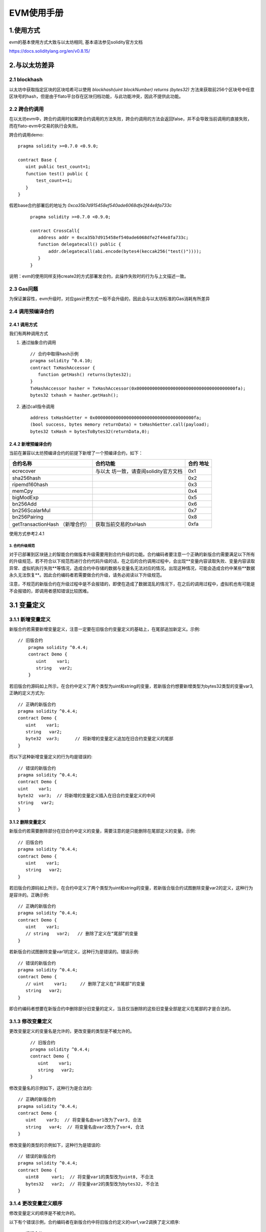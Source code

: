 .. _EVM-User-Manual:

EVM使用手册
^^^^^^^^^^^^^

1.使用方式
-------------

evm的基本使用方式大致与以太坊相同, 基本语法参见solidity官方文档

`https://docs.soliditylang.org/en/v0.8.15/ <https://docs.soliditylang.org/en/v0.8.15/>`_

2.与以太坊差异
---------------

2.1 blockhash
>>>>>>>>>>>>>>>>>>>>>

以太坊中获取指定区块的区块哈希可以使用 `blockhash(uint blockNumber) returns (bytes32)` 方法来获取前256个区块号中任意区块号的hash，但是由于flato平台存在区块归档功能，与此功能冲突，因此不提供此功能。

2.2 跨合约调用
>>>>>>>>>>>>>>>>>>

在以太坊evm中，跨合约调用时如果跨合约调用的方法失败，跨合约调用的方法会返回false，并不会导致当前调用的直接失败， 而在flato-evm中交易的执行会失败。

跨合约调用demo::

     pragma solidity >=0.7.0 <0.9.0;

     contract Base {
        uint public test_count=1;
        function test() public {
            test_count+=1;
        }
     }


假若base合约部署后的地址为 `0xca35b7d915458ef540ade6068dfe2f44e8fa733c`

 ::

     pragma solidity >=0.7.0 <0.9.0;

     contract CrossCall{
        address addr = 0xca35b7d915458ef540ade6068dfe2f44e8fa733c;
        function delegatecall() public {
            addr.delegatecall(abi.encode(bytes4(keccak256("test()"))));
        }
     }

说明：evm的使用同样支持create2的方式部署发合约，此操作失败时的行为与上文描述一致。

2.3 Gas问题
>>>>>>>>>>>>>>

为保证兼容性，evm升级时，对应gas计费方式一般不会升级的，因此会与以太坊标准的Gas消耗有所差异

2.4 调用预编译合约
>>>>>>>>>>>>>>>>>>>

**2.4.1 调用方式**
:::::::::::::::::::

我们有两种调用方式

1. 通过抽象合约调用

 ::

     // 合约中取得hash示例
     pragma solidity ^0.4.10;
     contract TxHashAccessor {
        function getHash() returns(bytes32);
     }
     TxHashAccessor hasher = TxHashAccessor(0x00000000000000000000000000000000000000fa);
     bytes32 txhash = hasher.getHash();

2. 通过call指令调用

 ::

     address txHashGetter = 0x00000000000000000000000000000000000000fa;
     (bool success, bytes memory returnData) = txHashGetter.call(payload);
     bytes32 txHash = bytesToBytes32(returnData,0);

**2.4.2 新增预编译合约**
:::::::::::::::::::::::::::

当前在兼容以太坊预编译合约的前提下新增了一个预编译合约，如下：

+----------------------------+---------------------------------+------+
| 合约名称                   | 合约功能                        | 合约 |
|                            |                                 | 地址 |
+============================+=================================+======+
| ecrecover                  | 与以太                          | 0x1  |
|                            | 坊一致，请查阅solidity官方文档  |      |
+----------------------------+---------------------------------+------+
| sha256hash                 |                                 | 0x2  |
+----------------------------+---------------------------------+------+
| ripemd160hash              |                                 | 0x3  |
+----------------------------+---------------------------------+------+
| memCpy                     |                                 | 0x4  |
+----------------------------+---------------------------------+------+
| bigModExp                  |                                 | 0x5  |
+----------------------------+---------------------------------+------+
| bn256Add                   |                                 | 0x6  |
+----------------------------+---------------------------------+------+
| bn256ScalarMul             |                                 | 0x7  |
+----------------------------+---------------------------------+------+
| bn256Pairing               |                                 | 0x8  |
+----------------------------+---------------------------------+------+
| getTransactionHash         | 获取当前交易的txHash            | 0xfa |
| （新增合约）               |                                 |      |
+----------------------------+---------------------------------+------+

使用方式参考2.4.1

3. 合约升级规范
=================

对于已部署到区块链上的智能合约做版本升级需要用到合约升级的功能。合约编码者要注意一个正确的新版合约需要满足以下所有的升级规范，若不符合以下规范而进行合约代码升级的话，在之后的合约调用过程中，会出现**变量内容读取失败、变量内容读取异常、虚拟机执行失败**等情况，造成合约中存储的数据与变量名无法对应的情况。出现这种情况，可能会造成合约中某些**数据永久无法恢复**。因此合约编码者若需要做合约升级，请务必阅读以下升级规范。

注意，不规范的新版合约在升级过程中是不会报错的，即使在造成了数据混乱的情况下，在之后的调用过程中，虚拟机也有可能是不会报错的，即调用者感知错误比较困难。

3.1 变量定义
-----------------

3.1.1 新增变量定义
>>>>>>>>>>>>>>>>>>>>>>>>

新版合约若需要新增变量定义，注意一定要在旧版合约变量定义的基础上，在尾部追加新定义。示例::

 // 旧版合约
     pragma solidity ^0.4.4;
     contract Demo {
        uint    var1;
        string   var2;
     }

若旧版合约源码如上所示，在合约中定义了两个类型为uint和string的变量，若新版合约想要新增类型为bytes32类型的变量var3, 正确的定义方式为::

     // 正确的新版合约
     pragma solidity ^0.4.4;
     contract Demo {
        uint    var1;
        string   var2;
        byte32  var3;      // 将新增的变量定义追加在旧合约变量定义的尾部
     }

而以下这种新增变量定义的行为均是错误的::

     // 错误的新版合约
     pragma solidity ^0.4.4;
     contract Demo {
     uint    var1;
     byte32  var3;  // 将新增的变量定义插入在旧合约变量定义的中间
     string   var2;
     }

3.1.2 删除变量定义
:::::::::::::::::::

新版合约若需要删除部分在旧合约中定义的变量，需要注意的是只能删除在尾部定义的变量。示例::

     // 旧版合约
     pragma solidity ^0.4.4;
     contract Demo {
        uint    var1;
        string   var2;
     }

若旧版合约源码如上所示，在合约中定义了两个类型为uint和string的变量，若新版合版合约试图删除变量var2的定义，这种行为是容许的。正确示例::

     // 正确的新版合约
     pragma solidity ^0.4.4;
     contract Demo {
        uint    var1;
        // string   var2;   // 删除了定义在“尾部”的变量
     }

若新版合约试图删除变量var1的定义，这种行为是错误的。错误示例::

     // 错误的新版合约
     pragma solidity ^0.4.4;
     contract Demo {
        // uint    var1;     // 删除了定义在“非尾部”的变量
        string   var2;
     }

即合约编码者想要在新版合约中删除部分旧变量的定义，当且仅当删除的这些旧变量全部是定义在尾部的才是合法的。

3.1.3 修改变量定义
>>>>>>>>>>>>>>>>>>>>

更改变量定义的变量名是允许的，更改变量的类型是不被允许的。

 ::

     // 旧版合约
     pragma solidity ^0.4.4;
     contract Demo {
        uint    var1;
        string   var2;
     }

修改变量名的示例如下，这种行为是合法的::

     // 正确的新版合约
     pragma solidity ^0.4.4;
     contract Demo {
        uint    var3;  // 将变量名由var1改为了var3, 合法
        string   var4;  // 将变量名由var2改为了var4, 合法
     }

修改变量的类型的示例如下，这种行为是错误的::

     // 错误的新版合约
     pragma solidity ^0.4.4;
     contract Demo {
        uint8     var1;  // 将变量var1的类型改为uint8, 不合法
        bytes32   var2;  // 将变量var2的类型改为bytes32, 不合法
     }

3.1.4 更改变量定义顺序
>>>>>>>>>>>>>>>>>>>>>>

修改变量定义的顺序是不被允许的。

以下有个错误示例，合约编码者在新版合约中将旧版合约定义的var1,var2调换了定义顺序::

     // 旧版合约
     pragma solidity ^0.4.4;
     contract Demo {
        uint    var1;
        string   var2;
     }

     // 错误的新版合约
     pragma solidity ^0.4.4;
     contract Demo {
        string    var2;
        uint     var1;
     }

3.2 变量声明
---------------

3.2.1 新增变量声明
>>>>>>>>>>>>>>>>>>>>>

变量声明包括例如结构体的声明，枚举类型的声明等。新增变量声明是允许的，且允许声明在合约的任意位置。示例如下::

     // 旧版合约
     pragma solidity ^0.4.4;
     contract Demo {
        uint    var1;
        string   var2;
     }

以下几种新增定义方式都是合法的。

 ::

     // 正确的新版合约
     pragma solidity ^0.4.4;
     contract Demo {
        // 将结构体User声明在合约首部，合法
        struct User {
          bytes32      ID;
          uint         balance;
        }
        uint    var1;
        string   var2;
        // 将枚举类型UserType声明在合约尾部，合法
        enum UserType{ STUDENT, TEACHER, STUFF }
     }

3.2.2 删除变量声明
>>>>>>>>>>>>>>>>>>>

若在新版合约中删除旧版合约中未使用的变量声明，这种行为是合法的；若在新版合约中删除旧版合约正在使用的变量声明，这种行为是错误的。

 ::

     // 旧版合约
     contract Demo {
        enum UserType {STUDENT, TEACHER, STUFF}
        enum ClassType {MATH, ENGLISH, CHINESE}
        struct User {
            string     id;
            UserType   t;
        }
        User[] users;
     }

若在新版合约中删除未使用的变量声明ClassType, 这种行为是合法的

 ::

     // 正确的新版合约
     contract Demo {
        enum UserType {STUDENT, TEACHER, STUFF}
        // enum ClassType {MATH, ENGLISH, CHINESE}  // 删除未使用的enum类型声明，合法
        struct User {
            string     id;
            UserType   t;
        }
        User[] users;
     }

若在新版合约中删除正在使用的变量声明UserType, 这种行为是错误的::

     // 错误的新版合约
     contract Demo {
     // enum UserType {STUDENT, TEACHER, STUFF}   // 删除正在使用的enum类型声明
                                             // 非法
        enum ClassType {MATH, ENGLISH, CHINESE}
        struct User {
            string     id;
            UserType   t;
        }
        User[] users;
     }

3.2.3 修改变量声明
>>>>>>>>>>>>>>>>>>>>

修改已有的变量声明是错误的::

     // 旧版合约
     contract Demo {
        enum UserType {STUDENT, TEACHER, STUFF}
        enum ClassType {MATH, ENGLISH, CHINESE}
        struct User {
            string     id;
            UserType   t;
        }
        User[] users;
     }

错误示例::

     // 错误的新版合约
     contract Demo {
        enum UserType {STUDENT, TEACHER}  // 删除了UserType中的STUFF枚举项，非法
        enum ClassType {MATH, ENGLISH, CHINESE}
        struct User {
            // string     id;             // 删除了User结构体中的id字段，非法
            UserType    t;
            ClassType    c;             // 新增了类型为ClassType的c字段，非法
        }
        User[] users;
     }

3.2.4 更改变量声明顺序
>>>>>>>>>>>>>>>>>>>>>>>>

更改变量声明的顺序是合法的示例如下

 ::

     // 旧版合约
     contract Demo {
        enum UserType {STUDENT, TEACHER, STUFF}
        enum ClassType {MATH, ENGLISH, CHINESE}
        struct User {
            string     id;
            UserType   t;
        }
        User[] users;
     }

     // 正确的新版合约
     contract Demo {
        // 调换了User结构体，ClassType，UserTyep枚举类型的声明位置，合法
        struct User {
            string     id;
            UserType   t;
        }
        enum ClassType {MATH, ENGLISH, CHINESE}
        enum UserType {STUDENT, TEACHER, STUFF}
        User[] users;
     }

3.3 函数定义
--------------

3.3.1 新增函数定义
>>>>>>>>>>>>>>>>>>>>

所有新增函数定义的行为都是合法的。

示例::

     // 旧版合约
     contract Demo {
        enum UserType {STUDENT, TEACHER, STUFF}
        enum ClassType {MATH, ENGLISH, CHINESE}
        struct User {
            string     id;
            UserType   t;
        }
        User[] users;
        function AddStudent(string id) {
            users.push(User(id, UserType.STUDENT));
        }
     }

     // 正确的新版合约
     contract Demo {
        enum UserType {STUDENT, TEACHER, STUFF}
        enum ClassType {MATH, ENGLISH, CHINESE}
        struct User {
            string     id;
            UserType   t;
        }
        User[] users;
        function AddStudent(string id) {
            users.push(User(id, UserType.STUDENT));
        }
        // 新增AddTeacher函数定义，合法
        function AddTeacher (string id) {
            users.push(User(id, UserType.TEACHER));
        }
     }

3.3.2 删除函数定义
>>>>>>>>>>>>>>>>>>>>

所有删除函数定义的行为都是合法的。

示例::

     // 旧版合约
     contract Demo {
        enum UserType {STUDENT, TEACHER, STUFF}
        enum ClassType {MATH, ENGLISH, CHINESE}
        struct User {
            string     id;
            UserType   t;
        }
        User[] users;
        function AddStudent(string id) {
            users.push(User(id, UserType.STUDENT));
        }
     }

     在新版合约中删除了AddStudent函数, 合法

     // 正确的新版合约
     contract Demo {
        enum UserType {STUDENT, TEACHER, STUFF}
        enum ClassType {MATH, ENGLISH, CHINESE}
        struct User {
            string     id;
            UserType   t;
        }
        User[] users;
     // 删除了函数AddStudent, 合法
     // function AddStudent(string id) {
     //         users.push(User(id, UserType.STUDENT));
     // }
     }

3.3.3 修改函数定义
>>>>>>>>>>>>>>>>>>>>

所有修改函数定义的行为都是合法的

示例::

    // 旧版合约
    contract Demo {
        enum UserType {STUDENT, TEACHER, STUFF}
        enum ClassType {MATH, ENGLISH, CHINESE}
        struct User {
            string     id;
            UserType   t;
        }
        User[] users;
        function AddStudent(string id) {
            users.push(User(id, UserType.STUDENT));
        }
    }

修改了AddStudent函数的定义，合法

 ::

    // 正确的新版合约
    contract Demo {
        enum UserType {STUDENT, TEACHER, STUFF}
        enum ClassType {MATH, ENGLISH, CHINESE}
        struct User {
            string     id;
            UserType   t;
        }
        User[] users;
        uint  userCnt;     // 在变量定义尾巴追加定义uint类型的变量userCnt，合法
        function AddStudent(string id) {
            users.push(User(id, UserType.STUDENT));
            userCnt += 1;     // 更改函数逻辑，合法
        }
    }

3.3.4 更改函数定义顺序
>>>>>>>>>>>>>>>>>>>>>>>>>

所有更改函数定义顺序的行为都是合法的

示例::

    // 旧版合约
    contract Demo {
        struct User {
            string     id;
            UserType   t;
        }
        enum ClassType {MATH, ENGLISH, CHINESE}
        enum UserType {STUDENT, TEACHER, STUFF}
        User[] users;
        function AddStudent(string id) {
            users.push(User(id, UserType.STUDENT));
        }
        function AddTeacher(string id) {
            users.push(User(id, UserType.TEACHER));
        }
    }

    // 新版合约
    contract Demo {
        struct User {
            string     id;
            UserType   t;
        }
        enum ClassType {MATH, ENGLISH, CHINESE}
        enum UserType {STUDENT, TEACHER, STUFF}
        User[] users;
        // 更改AddTeacher与AddStudent两个函数的定义顺序，合法
        function AddTeacher(string id) {
            users.push(User(id, UserType.TEACHER));
        }
        function AddStudent(string id) {
            users.push(User(id, UserType.STUDENT));
        }
    }



4. 编译器最高版本对应
------------------------

=========== ========
flato       solidity
=========== ========
1.0.0~1.0.5 0.5.x
1.0.6+      0.8.x
=========== ========

